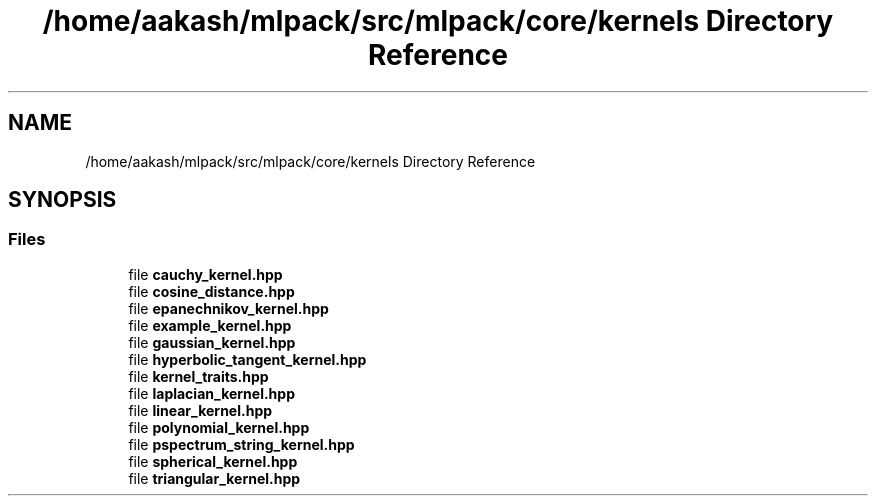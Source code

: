 .TH "/home/aakash/mlpack/src/mlpack/core/kernels Directory Reference" 3 "Sun Aug 22 2021" "Version 3.4.2" "mlpack" \" -*- nroff -*-
.ad l
.nh
.SH NAME
/home/aakash/mlpack/src/mlpack/core/kernels Directory Reference
.SH SYNOPSIS
.br
.PP
.SS "Files"

.in +1c
.ti -1c
.RI "file \fBcauchy_kernel\&.hpp\fP"
.br
.ti -1c
.RI "file \fBcosine_distance\&.hpp\fP"
.br
.ti -1c
.RI "file \fBepanechnikov_kernel\&.hpp\fP"
.br
.ti -1c
.RI "file \fBexample_kernel\&.hpp\fP"
.br
.ti -1c
.RI "file \fBgaussian_kernel\&.hpp\fP"
.br
.ti -1c
.RI "file \fBhyperbolic_tangent_kernel\&.hpp\fP"
.br
.ti -1c
.RI "file \fBkernel_traits\&.hpp\fP"
.br
.ti -1c
.RI "file \fBlaplacian_kernel\&.hpp\fP"
.br
.ti -1c
.RI "file \fBlinear_kernel\&.hpp\fP"
.br
.ti -1c
.RI "file \fBpolynomial_kernel\&.hpp\fP"
.br
.ti -1c
.RI "file \fBpspectrum_string_kernel\&.hpp\fP"
.br
.ti -1c
.RI "file \fBspherical_kernel\&.hpp\fP"
.br
.ti -1c
.RI "file \fBtriangular_kernel\&.hpp\fP"
.br
.in -1c

